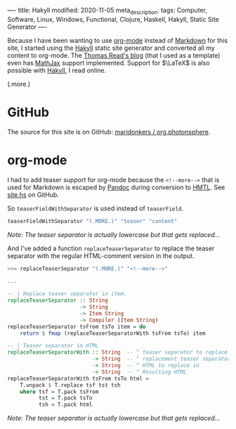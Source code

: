 ----
title: Hakyll
modified: 2020-11-05
meta_description: 
tags: Computer, Software, Linux, Windows, Functional, Clojure, Haskell, Hakyll, Static Site Generator
----

Because I have been wanting to use [[https://orgmode.org/][org-mode]] instead of [[https://en.wikipedia.org/wiki/Markdown][Markdown]] for this site, I started using the [[https://jaspervdj.be/hakyll/][Hakyll]] static site generator and converted all my content to org-mode. The [[https://blog.thjread.com/#about/][Thomas Read's blog]] (that I used as a template) even has [[https://www.mathjax.org/][MathJax]] support implemented. Support for $\LaTeX$ is also possible with [[https://jaspervdj.be/hakyll/][Hakyll]], I read online.

(.more.)

* GitHub

The source for this site is on GitHub: [[https://github.com/maridonkers/org.photonsphere][maridonkers / org.photonsphere]].

* org-mode

I had to add teaser support for org-mode because the =<!--more-->= that is used for Markdown is escaped by [[https://pandoc.org/][Pandoc]] during conversion to [[https://en.wikipedia.org/wiki/HTML][HMTL]]. See [[https://github.com/maridonkers/org.photonsphere/blob/master/site.hs][site.hs]] on GitHub.

So =teaserFieldWithSeparator= is used instead of =teaserField=.

#+BEGIN_SRC haskell
teaserFieldWithSeparator "(.MORE.)" "teaser" "content"
#+END_SRC

/Note: The teaser separator is actually lowercase but that gets replaced.../

And I've added a function =replaceTeaserSeparator= to replace the teaser separator with the regular HTML-comment version in the output.

#+BEGIN_SRC haskell
>>= replaceTeaserSeparator "(.MORE.)" "<!--more-->"

...

-- | Replace teaser separator in item.
replaceTeaserSeparator :: String
                       -> String
                       -> Item String
                       -> Compiler (Item String)
replaceTeaserSeparator tsFrom tsTo item = do
    return $ fmap (replaceTeaserSeparatorWith tsFrom tsTo) item

-- | Teaser separator in HTML
replaceTeaserSeparatorWith :: String  -- ^ teaser separator to replace
                           -> String  -- ^ replacement teaser separator
                           -> String  -- ^ HTML to replace in
                           -> String  -- ^ Resulting HTML
replaceTeaserSeparatorWith tsFrom tsTo html =
    T.unpack $ T.replace tsf tst tsh
    where tsf = T.pack tsFrom
          tst = T.pack tsTo
          tsh = T.pack html
#+END_SRC

/Note: The teaser separator is actually lowercase but that gets replaced.../
